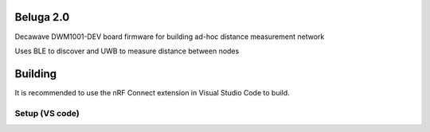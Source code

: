 Beluga 2.0
**********

Decawave DWM1001-DEV board firmware for building ad-hoc distance measurement network

Uses BLE to discover and UWB to measure distance between nodes

Building
********
It is recommended to use the nRF Connect extension in Visual Studio Code to build.

Setup (VS code)
---------------